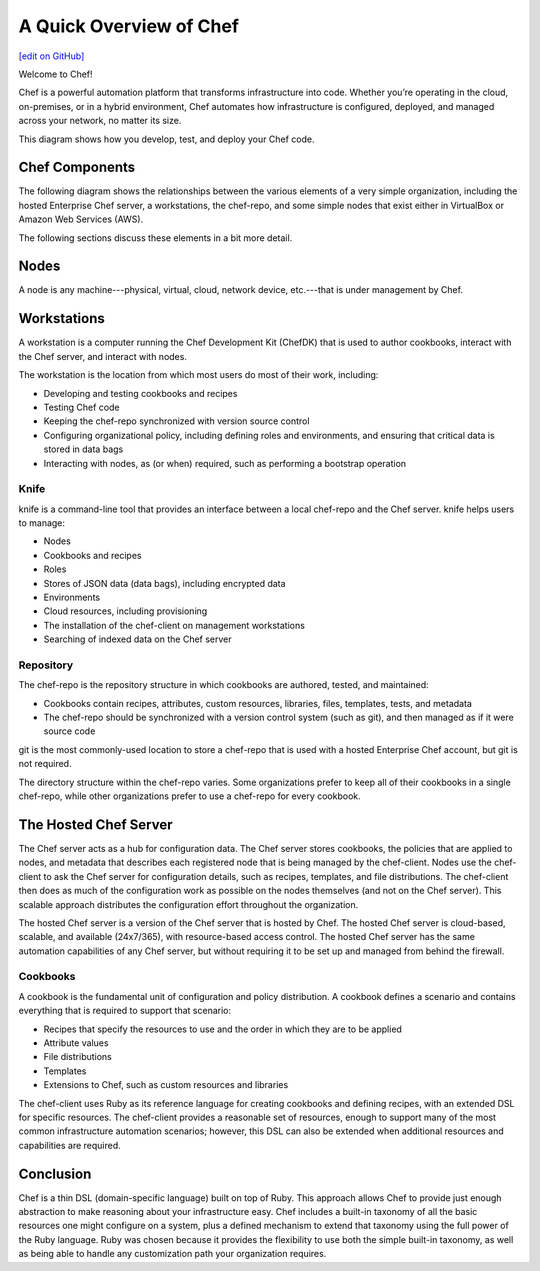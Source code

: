 =====================================================
A Quick Overview of Chef
=====================================================
`[edit on GitHub] <https://github.com/chef/chef-web-docs/blob/master/chef_master/source/chef_quick_overview.rst>`__

Welcome to Chef!

.. tag chef

Chef is a powerful automation platform that transforms infrastructure into code. Whether you’re operating in the cloud, on-premises, or in a hybrid environment, Chef automates how infrastructure is configured, deployed, and managed across your network, no matter its size.

This diagram shows how you develop, test, and deploy your Chef code.

.. image:: ../../images/start_chef.svg
   :width: 700px
   :align: center

.. end_tag

Chef Components
=====================================================
The following diagram shows the relationships between the various elements of a very simple organization, including the hosted Enterprise Chef server, a workstations, the chef-repo, and some simple nodes that exist either in VirtualBox or Amazon Web Services (AWS).

.. image:: ../../images/overview_chef_quick.png

The following sections discuss these elements in a bit more detail.

Nodes
=====================================================
.. tag node

A node is any machine---physical, virtual, cloud, network device, etc.---that is under management by Chef.

.. end_tag

Workstations
=====================================================
.. tag workstation_summary

A workstation is a computer running the Chef Development Kit (ChefDK) that is used to author cookbooks, interact with the Chef server, and interact with nodes.

The workstation is the location from which most users do most of their work, including:

* Developing and testing cookbooks and recipes
* Testing Chef code
* Keeping the chef-repo synchronized with version source control
* Configuring organizational policy, including defining roles and environments, and ensuring that critical data is stored in data bags
* Interacting with nodes, as (or when) required, such as performing a bootstrap operation

.. end_tag

Knife
-----------------------------------------------------
.. tag knife_summary

knife is a command-line tool that provides an interface between a local chef-repo and the Chef server. knife helps users to manage:

* Nodes
* Cookbooks and recipes
* Roles
* Stores of JSON data (data bags), including encrypted data
* Environments
* Cloud resources, including provisioning
* The installation of the chef-client on management workstations
* Searching of indexed data on the Chef server

.. end_tag

Repository
-----------------------------------------------------
.. tag chef_repo_summary

The chef-repo is the repository structure in which cookbooks are authored, tested, and maintained:

* Cookbooks contain recipes, attributes, custom resources, libraries, files, templates, tests, and metadata
* The chef-repo should be synchronized with a version control system (such as git), and then managed as if it were source code

.. end_tag

git is the most commonly-used location to store a chef-repo that is used with a hosted Enterprise Chef account, but git is not required.

.. tag chef_repo_structure

The directory structure within the chef-repo varies. Some organizations prefer to keep all of their cookbooks in a single chef-repo, while other organizations prefer to use a chef-repo for every cookbook.

.. end_tag

The Hosted Chef Server
=====================================================
.. tag chef_server

The Chef server acts as a hub for configuration data. The Chef server stores cookbooks, the policies that are applied to nodes, and metadata that describes each registered node that is being managed by the chef-client. Nodes use the chef-client to ask the Chef server for configuration details, such as recipes, templates, and file distributions. The chef-client then does as much of the configuration work as possible on the nodes themselves (and not on the Chef server). This scalable approach distributes the configuration effort throughout the organization.

.. end_tag

The hosted Chef server is a version of the Chef server that is hosted by Chef. The hosted Chef server is cloud-based, scalable, and available (24x7/365), with resource-based access control. The hosted Chef server has the same automation capabilities of any Chef server, but without requiring it to be set up and managed from behind the firewall.

Cookbooks
-----------------------------------------------------
.. tag cookbooks_summary

A cookbook is the fundamental unit of configuration and policy distribution. A cookbook defines a scenario and contains everything that is required to support that scenario:

* Recipes that specify the resources to use and the order in which they are to be applied
* Attribute values
* File distributions
* Templates
* Extensions to Chef, such as custom resources and libraries

.. end_tag

The chef-client uses Ruby as its reference language for creating cookbooks and defining recipes, with an extended DSL for specific resources. The chef-client provides a reasonable set of resources, enough to support many of the most common infrastructure automation scenarios; however, this DSL can also be extended when additional resources and capabilities are required.

Conclusion
=====================================================
.. tag chef_about

Chef is a thin DSL (domain-specific language) built on top of Ruby. This approach allows Chef to provide just enough abstraction to make reasoning about your infrastructure easy. Chef includes a built-in taxonomy of all the basic resources one might configure on a system, plus a defined mechanism to extend that taxonomy using the full power of the Ruby language. Ruby was chosen because it provides the flexibility to use both the simple built-in taxonomy, as well as being able to handle any customization path your organization requires.

.. end_tag
